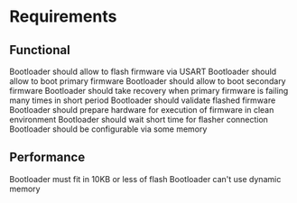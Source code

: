 * Requirements
** Functional
    Bootloader should allow to flash firmware via USART
    Bootloader should allow to boot primary firmware
    Bootloader should allow to boot secondary firmware
    Bootloader should take recovery when primary firmware is failing many times in short period
    Bootloader should validate flashed firmware
    Bootloader should prepare hardware for execution of firmware in clean environment
    Bootloader should wait short time for flasher connection
    Bootloader should be configurable via some memory

** Performance
    Bootloader must fit in 10KB or less of flash
    Bootloader can't use dynamic memory